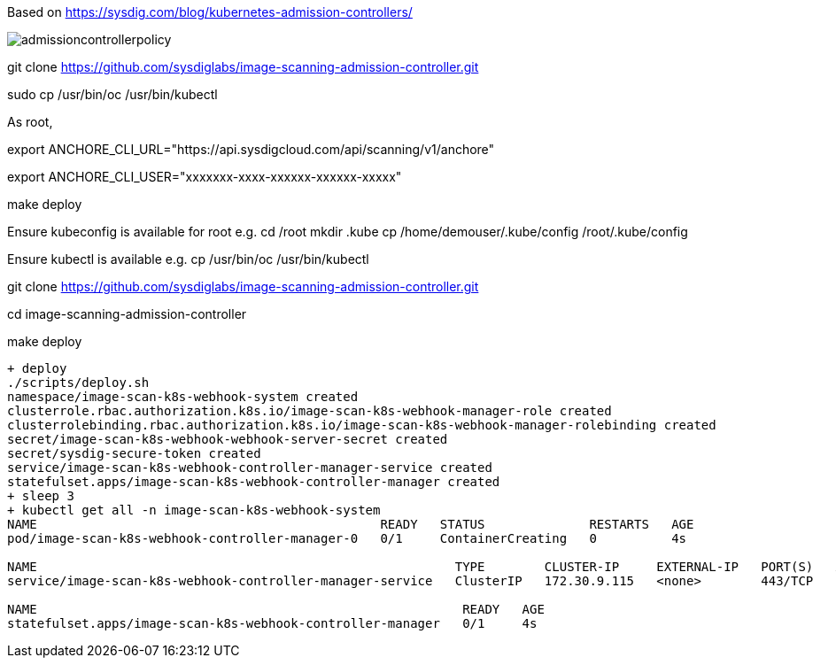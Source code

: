 Based on https://sysdig.com/blog/kubernetes-admission-controllers/



image:images/admissioncontrollerpolicy.png[title=Admission Controller Policy"]


git clone https://github.com/sysdiglabs/image-scanning-admission-controller.git


sudo cp /usr/bin/oc  /usr/bin/kubectl


As root,

export ANCHORE_CLI_URL="https://api.sysdigcloud.com/api/scanning/v1/anchore"

export ANCHORE_CLI_USER="xxxxxxx-xxxx-xxxxxx-xxxxxx-xxxxx"

make deploy

Ensure kubeconfig is available for root e.g.
cd /root
mkdir .kube
cp  /home/demouser/.kube/config /root/.kube/config

Ensure kubectl is available e.g.
cp /usr/bin/oc /usr/bin/kubectl


git clone https://github.com/sysdiglabs/image-scanning-admission-controller.git

cd image-scanning-admission-controller

make deploy

----
+ deploy
./scripts/deploy.sh
namespace/image-scan-k8s-webhook-system created
clusterrole.rbac.authorization.k8s.io/image-scan-k8s-webhook-manager-role created
clusterrolebinding.rbac.authorization.k8s.io/image-scan-k8s-webhook-manager-rolebinding created
secret/image-scan-k8s-webhook-webhook-server-secret created
secret/sysdig-secure-token created
service/image-scan-k8s-webhook-controller-manager-service created
statefulset.apps/image-scan-k8s-webhook-controller-manager created
+ sleep 3
+ kubectl get all -n image-scan-k8s-webhook-system
NAME                                              READY   STATUS              RESTARTS   AGE
pod/image-scan-k8s-webhook-controller-manager-0   0/1     ContainerCreating   0          4s

NAME                                                        TYPE        CLUSTER-IP     EXTERNAL-IP   PORT(S)   AGE
service/image-scan-k8s-webhook-controller-manager-service   ClusterIP   172.30.9.115   <none>        443/TCP   4s

NAME                                                         READY   AGE
statefulset.apps/image-scan-k8s-webhook-controller-manager   0/1     4s
----
